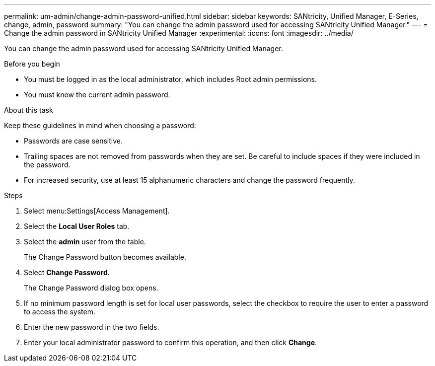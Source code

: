 ---
permalink: um-admin/change-admin-password-unified.html
sidebar: sidebar
keywords: SANtricity, Unified Manager, E-Series, change, admin, password
summary: "You can change the admin password used for accessing SANtricity Unified Manager."
---
= Change the admin password in SANtricity Unified Manager
:experimental:
:icons: font
:imagesdir: ../media/

[.lead]
You can change the admin password used for accessing SANtricity Unified Manager.

.Before you begin

* You must be logged in as the local administrator, which includes Root admin permissions.
* You must know the current admin password.

.About this task

Keep these guidelines in mind when choosing a password:

* Passwords are case sensitive.
* Trailing spaces are not removed from passwords when they are set. Be careful to include spaces if they were included in the password.
* For increased security, use at least 15 alphanumeric characters and change the password frequently.

.Steps

. Select menu:Settings[Access Management].
. Select the *Local User Roles* tab.
. Select the *admin* user from the table.
+
The Change Password button becomes available.

. Select *Change Password*.
+
The Change Password dialog box opens.

. If no minimum password length is set for local user passwords, select the checkbox to require the user to enter a password to access the system.
. Enter the new password in the two fields.
. Enter your local administrator password to confirm this operation, and then click *Change*.
